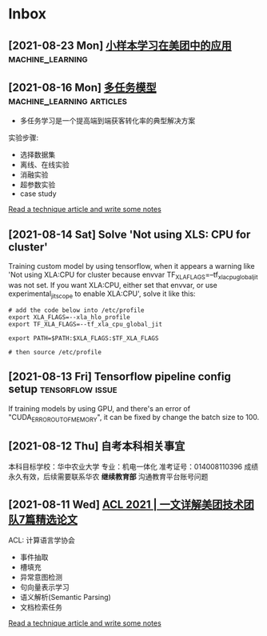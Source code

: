 * Inbox
** [2021-08-23 Mon] [[https://tech.meituan.com/2021/08/19/low-resource-learning.html][小样本学习在美团中的应用]] :machine_learning:
[[https://p1.meituan.net/travelcube/28298c53b2c2ed3c50c6bd62e946ab343112883.png]]


** [2021-08-16 Mon] [[https://tech.meituan.com/2021/08/12/kdd-2021-aitm.html][多任务模型]] :machine_learning:articles:
- 多任务学习是一个提高端到端获客转化率的典型解决方案

实验步骤:
- 选择数据集
- 离线、在线实验
- 消融实验
- 超参数实验
- case study

[[file:~/org/todo.org::*Read a technique article and write some notes][Read a technique article and write some notes]]
** [2021-08-14 Sat] Solve 'Not using XLS: CPU for cluster'
Training custom model by using tensorflow, when it appears a warning like 'Not using XLA:CPU for cluster because envvar TF_XLA_FLAGS=--tf_xla_cpu_global_jit was not set.  If you want XLA:CPU, either set that envvar, or use experimental_jit_scope to enable XLA:CPU', solve it like this:
#+begin_src shell
# add the code below into /etc/profile
export XLA_FLAGS=--xla_hlo_profile
export TF_XLA_FLAGS=--tf_xla_cpu_global_jit

export PATH=$PATH:$XLA_FLAGS:$TF_XLA_FLAGS

# then source /etc/profile
#+end_src

** [2021-08-13 Fri] Tensorflow pipeline config setup :tensorflow:issue:
If training models by using GPU, and there's an error of "CUDA_ERROR_OUT_OF_MEMORY", it can be fixed by change the batch size to 100.
** [2021-08-12 Thu] 自考本科相关事宜
本科目标学校：华中农业大学
专业：机电一体化
准考证号：014008110396
成绩永久有效，后续需要联系华农 *继续教育部* 沟通教育平台账号问题

** [2021-08-11 Wed] [[https://tech.meituan.com/2021/08/05/acl-2021-meituan-07-papers.html][ACL 2021 | 一文详解美团技术团队7篇精选论文]]
ACL: 计算语言学协会
- 事件抽取
- 槽填充
- 异常意图检测
- 句向量表示学习
- 语义解析(Semantic Parsing)
- 文档检索任务

[[file:~/org/todo.org::*Read a technique article and write some notes][Read a technique article and write some notes]]
